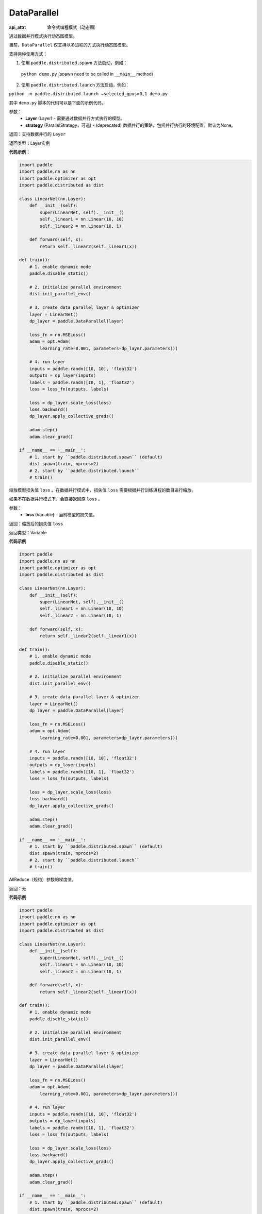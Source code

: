 .. _cn_api_fluid_dygraph_DataParallel:

DataParallel
------------

.. py:class:: paddle.fluid.dygraph.DataParallel(layers, strategy)

:api_attr: 命令式编程模式（动态图)

通过数据并行模式执行动态图模型。

目前，``DataParallel`` 仅支持以多进程的方式执行动态图模型。

支持两种使用方式：

1. 使用 ``paddle.distributed.spawn`` 方法启动，例如：

 ``python demo.py`` (spawn need to be called in ``__main__`` method)

2. 使用 ``paddle.distributed.launch`` 方法启动，例如：

``python -m paddle.distributed.launch –selected_gpus=0,1 demo.py``

其中 ``demo.py`` 脚本的代码可以是下面的示例代码。

参数：
    - **Layer** (Layer) - 需要通过数据并行方式执行的模型。
    - **strategy** (ParallelStrategy，可选) - (deprecated) 数据并行的策略，包括并行执行的环境配置。默认为None。

返回：支持数据并行的 ``Layer``

返回类型：Layer实例

**代码示例**：

.. code-block:: python

    import paddle
    import paddle.nn as nn
    import paddle.optimizer as opt
    import paddle.distributed as dist

    class LinearNet(nn.Layer):
        def __init__(self):
            super(LinearNet, self).__init__()
            self._linear1 = nn.Linear(10, 10)
            self._linear2 = nn.Linear(10, 1)
            
        def forward(self, x):
            return self._linear2(self._linear1(x))

    def train():
        # 1. enable dynamic mode
        paddle.disable_static()
        
        # 2. initialize parallel environment
        dist.init_parallel_env()

        # 3. create data parallel layer & optimizer
        layer = LinearNet()
        dp_layer = paddle.DataParallel(layer)

        loss_fn = nn.MSELoss()
        adam = opt.Adam(
            learning_rate=0.001, parameters=dp_layer.parameters())

        # 4. run layer
        inputs = paddle.randn([10, 10], 'float32')
        outputs = dp_layer(inputs)
        labels = paddle.randn([10, 1], 'float32')
        loss = loss_fn(outputs, labels)
        
        loss = dp_layer.scale_loss(loss)
        loss.backward()
        dp_layer.apply_collective_grads()

        adam.step()
        adam.clear_grad()

    if __name__ == '__main__':
        # 1. start by ``paddle.distributed.spawn`` (default)
        dist.spawn(train, nprocs=2)
        # 2. start by ``paddle.distributed.launch``
        # train()

.. py:method:: scale_loss(loss)

缩放模型损失值 ``loss`` 。在数据并行模式中，损失值 ``loss`` 需要根据并行训练进程的数目进行缩放。

如果不在数据并行模式下，会直接返回原 ``loss`` 。

参数：
    - **loss** (Variable) - 当前模型的损失值。

返回：缩放后的损失值 ``loss``

返回类型：Variable

**代码示例**

.. code-block:: python

    import paddle
    import paddle.nn as nn
    import paddle.optimizer as opt
    import paddle.distributed as dist

    class LinearNet(nn.Layer):
        def __init__(self):
            super(LinearNet, self).__init__()
            self._linear1 = nn.Linear(10, 10)
            self._linear2 = nn.Linear(10, 1)
            
        def forward(self, x):
            return self._linear2(self._linear1(x))

    def train():
        # 1. enable dynamic mode
        paddle.disable_static()
        
        # 2. initialize parallel environment
        dist.init_parallel_env()

        # 3. create data parallel layer & optimizer
        layer = LinearNet()
        dp_layer = paddle.DataParallel(layer)

        loss_fn = nn.MSELoss()
        adam = opt.Adam(
            learning_rate=0.001, parameters=dp_layer.parameters())

        # 4. run layer
        inputs = paddle.randn([10, 10], 'float32')
        outputs = dp_layer(inputs)
        labels = paddle.randn([10, 1], 'float32')
        loss = loss_fn(outputs, labels)
        
        loss = dp_layer.scale_loss(loss)
        loss.backward()
        dp_layer.apply_collective_grads()

        adam.step()
        adam.clear_grad()

    if __name__ == '__main__':
        # 1. start by ``paddle.distributed.spawn`` (default)
        dist.spawn(train, nprocs=2)
        # 2. start by ``paddle.distributed.launch``
        # train()


.. py:method:: apply_collective_grads()

AllReduce（规约）参数的梯度值。

返回：无

**代码示例**

.. code-block:: python

    import paddle
    import paddle.nn as nn
    import paddle.optimizer as opt
    import paddle.distributed as dist

    class LinearNet(nn.Layer):
        def __init__(self):
            super(LinearNet, self).__init__()
            self._linear1 = nn.Linear(10, 10)
            self._linear2 = nn.Linear(10, 1)
            
        def forward(self, x):
            return self._linear2(self._linear1(x))

    def train():
        # 1. enable dynamic mode
        paddle.disable_static()
        
        # 2. initialize parallel environment
        dist.init_parallel_env()

        # 3. create data parallel layer & optimizer
        layer = LinearNet()
        dp_layer = paddle.DataParallel(layer)

        loss_fn = nn.MSELoss()
        adam = opt.Adam(
            learning_rate=0.001, parameters=dp_layer.parameters())

        # 4. run layer
        inputs = paddle.randn([10, 10], 'float32')
        outputs = dp_layer(inputs)
        labels = paddle.randn([10, 1], 'float32')
        loss = loss_fn(outputs, labels)
        
        loss = dp_layer.scale_loss(loss)
        loss.backward()
        dp_layer.apply_collective_grads()

        adam.step()
        adam.clear_grad()

    if __name__ == '__main__':
        # 1. start by ``paddle.distributed.spawn`` (default)
        dist.spawn(train, nprocs=2)
        # 2. start by ``paddle.distributed.launch``
        # train()
